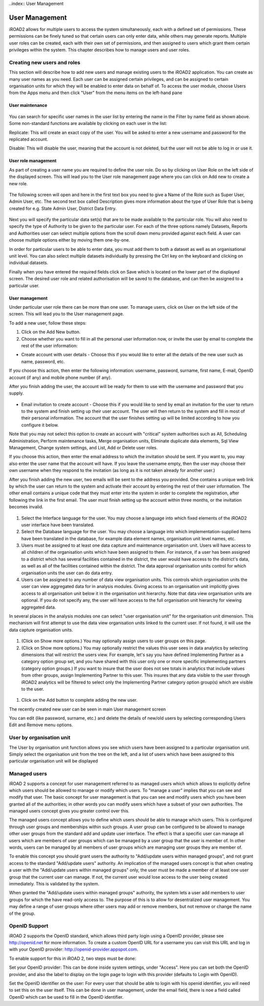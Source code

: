 ..index:: User Management

User Management
===============

iROAD2 allows for multiple users to access the system simultaneously, each with a defined set of permissions. These permissions can be finely tuned so that certain users can only enter data, while others may generate reports. Multiple user roles can be created, each with their own set of permissions, and then assigned to users which grant them certain privileges within the system. This chapter describes how to manage users and user roles.

Creating new users and roles
----------------------------

This section will describe how to add new users and manage existing users to the iROAD2 application. You can create as many user names as you need. Each user can be assigned certain privileges, and can be assigned to certain organisation units for which they will be enabled to enter data on behalf of. To access the user module, choose Users from the Apps menu and then click "User" from the menu items on the left-hand pane

User maintenance
^^^^^^^^^^^^^^^^

.. _select_user_menu:
.. figure::  images/select_user_menu.png
   :align:   center
   
You can search for specific user names in the user list by entering the name in the Filter by name field as shown above. Some non-standard functions are available by clicking on each user in the list:

Replicate: This will create an exact copy of the user. You will be asked to enter a new username and password for the replicated account.

Disable: This will disable the user, meaning that the account is not deleted, but the user will not be able to log in or use it.

User role management
^^^^^^^^^^^^^^^^^^^^
As part of creating a user name you are required to define the user role. Do so by clicking on User Role on the left side of the displayed screen. This will lead you to the User role management page where you can click on Add new to create a new role.

.. _add_user_role:
.. figure::  images/add_user_role.png
   :align:   center
   
The following screen will open and here in the first text box you need to give a Name of the Role such as Super User, Admin User, etc. The second text box called Description gives more information about the type of User Role that is being created for e.g. State Admin User, District Data Entry.

.. _role_maintenance_page:
.. figure::  images/role_maintenance_page.png
   :align:   center
   
Next you will specify the particular data set(s) that are to be made available to the particular role. You will also need to specify the type of Authority to be given to the particular user. For each of the three options namely Datasets, Reports and Authorities user can select multiple options from the scroll down menu provided against each field. A user can choose multiple options either by moving them one-by-one.

In order for particular users to be able to enter data, you must add them to both a dataset as well as an organisational unit level. You can also select multiple datasets individually by pressing the Ctrl key on the keyboard and clicking on individual datasets.

Finally when you have entered the required fields click on Save which is located on the lower part of the displayed screen. The desired user role and related authorisation will be saved to the database, and can then be assigned to a particular user.

User management
^^^^^^^^^^^^^^^
Under particular user role there can be more than one user. To manage users, click on User on the left side of the screen. This will lead you to the User management page.

To add a new user, follow these steps:

#. Click on the Add New button.

#. Choose whether you want to fill in all the personal user information now, or invite the user by email to complete the rest of the user information:

* Create account with user details - Choose this if you would like to enter all the details of the new user such as name, password, etc.

If you choose this action, then enter the following information: username, password, surname, first name, E-mail, OpenID account (if any) and mobile phone number (if any).

After you finish adding the user, the account will be ready for them to use with the username and password that you supply.

.. _user_management_details:
.. figure::  images/user_management_details.png
   :align:   center
   
* Email invitation to create account - Choose this if you would like to send by email an invitation for the user to return to the system and finish setting up their user account. The user will then return to the system and fill in most of their personal information. The account that the user finishes setting up will be limited according to how you configure it below.

Note that you may not select this option to create an account with "critical" system authorities such as All, Scheduling Administration, Perform maintenance tasks, Merge organisation units, Eliminate duplicate data elements, Sql View Management, Change system settings, and List, Add or Delete user roles.

If you choose this action, then enter the email address to which the invitation should be sent. If you want to, you may also enter the user name that the account will have. If you leave the username empty, then the user may choose their own username when they respond to the invitation (as long as it is not taken already for another user.)

After you finish adding the new user, two emails will be sent to the address you provided. One contains a unique web link by which the user can return to the system and activate their account by entering the rest of their user information. The other email contains a unique code that they must enter into the system in order to complete the registration, after following the link in the first email. The user must finish setting up the account within three months, or the invitation becomes invalid.

.. _user_management_invite:
.. figure::  images/user_management_invite.png
   :align:   center

#. Select the Interface language for the user. You may choose a language into which fixed elements of the iROAD2 user interface have been translated.

#. Select the Database language for the user. You may choose a language into which implementation-supplied items have been translated in the database, for example data element names, organisation unit level names, etc.

#. Users must be assigned to at least one data capture and maintenance organisation unit. Users will have access to all children of the organisation units which have been assigned to them. For instance, if a user has been assigned to a district which has several facilities contained in the district, the user would have access to the district's data, as well as all of the facilities contained within the district. The data approval organisation units control for which organisation units the user can do data entry.

#. Users can be assigned to any number of data view organisation units. This controls which organisation units the user can view aggregated data for in analysis modules. Giving access to an organisation unit implicitly gives access to all organisation unit below it in the organisation unit hierarchy. Note that data view organisation units are optional. If you do not specify any, the user will have access to the full organisation unit hierarchy for viewing aggregated data.

In several places in the analysis modules one can select "user organisation unit" for the organisation unit dimension. This mechanism will first attempt to use the data view organisation units linked to the current user. If not found, it will use the data capture organisation units.

.. _user_management_fewer_options:
.. figure::  images/user_management_fewer_options.png
   :align:   center
   
#. (Click on Show more options.) You may optionally assign users to user groups on this page.

#. (Click on Show more options.) You may optionally restrict the values this user sees in data analytics by selecting dimensions that will restrict the users view. For example, let's say you have defined Implementing Partner as a category option group set, and you have shared with this user only one or more specific implementing partners (category option groups.) If you want to insure that the user does not see totals in analytics that include values from other groups, assign Implementing Partner to this user. This insures that any data visible to the user through iROAD2 analytics will be filtered to select only the Implementing Partner category option group(s) which are visible to the user.

.. _user_management_more_options:
.. figure::  images/user_management_more_options.png
   :align:   center

#. Click on the Add button to complete adding the new user.

The recently created new user can be seen in main User management screen

You can edit (like password, surname, etc.) and delete the details of new/old users by selecting corresponding Users Edit and Remove menu options.

User by organisation unit
-------------------------
The User by organisation unit function allows you see which users have been assigned to a particular organisation unit. Simply select the organisation unit from the tree on the left, and a list of users which have been assigned to this particular organisation unit will be displayed

Managed users
-------------
iROAD 2 supports a concept for user management referred to as managed users which which allows to explicitly define which users should be allowed to manage or modify which users. To "manage a user" implies that you can see and modify that user. The basic concept for user management is that you can see and modify users which you have been granted all of the authorities; in other words you can modify users which have a subset of your own authorities. The managed users concept gives you greater control over this.

The managed users concept allows you to define which users should be able to manage which users. This is configured through user groups and memberships within such groups. A user group can be configured to be allowed to manage other user groups from the standard add and update user interface. The effect is that a specific user can manage all users which are members of user groups which can be managed by a user group that the user is member of. In other words, users can be managed by all members of user groups which are managing user groups they are member of.

To enable this concept you should grant users the authority to "Add/update users within managed groups", and not grant access to the standard "Add/update users" authority. An implication of the managed users concept is that when creating a user with the "Add/update users within managed groups" only, the user must be made a member of at least one user group that the current user can manage. If not, the current user would lose access to the user being created immediately. This is validated by the system.

When granted the "Add/update users within managed groups" authority, the system lets a user add members to user groups for which the have read-only access to. The purpose of this is to allow for desentralized user management. You may define a range of user groups where other users may add or remove members, but not remove or change the name of the group.

OpenID Support
--------------
iROAD 2 supports the OpenID standard, which allows third party login using a OpenID provider, please see http://openid.net for more information. To create a custom OpenID URL for a username you can visit this URL and log in with your OpenID provider: http://openid-provider.appspot.com.

To enable support for this in iROAD 2, two steps must be done:

Set your OpenID provider: This can be done inside system settings, under "Access". Here you can set both the OpenID provider, and also the label to display on the login page to login with this provider (defaults to Login with OpenID).

Set the OpenID identifier on the user: For every user that should be able to login with his openid identifier, you will need to set this on the user itself. This can be done in user management, under the email field, there is noe a field called OpenID which can be used to fill in the OpenID identifier.

   
   
